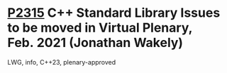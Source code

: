 * [[https://wg21.link/p2315][P2315]] C++ Standard Library Issues to be moved in Virtual Plenary, Feb. 2021 (Jonathan Wakely)
:PROPERTIES:
:CUSTOM_ID: p2315-c-standard-library-issues-to-be-moved-in-virtual-plenary-feb.-2021-jonathan-wakely
:END:
LWG, info, C++23, plenary-approved
